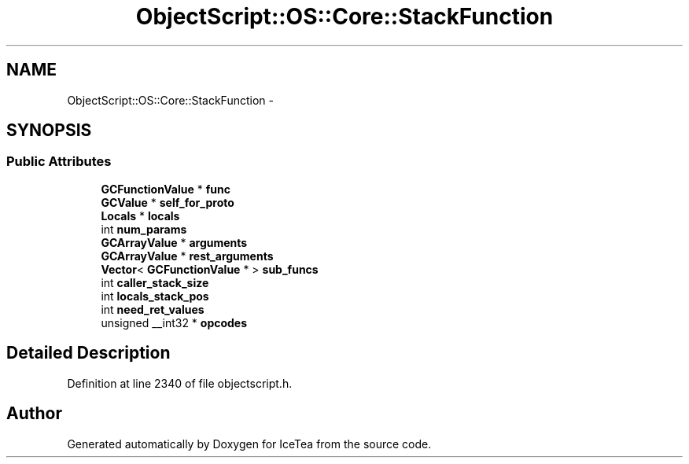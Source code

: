 .TH "ObjectScript::OS::Core::StackFunction" 3 "Sat Mar 26 2016" "IceTea" \" -*- nroff -*-
.ad l
.nh
.SH NAME
ObjectScript::OS::Core::StackFunction \- 
.SH SYNOPSIS
.br
.PP
.SS "Public Attributes"

.in +1c
.ti -1c
.RI "\fBGCFunctionValue\fP * \fBfunc\fP"
.br
.ti -1c
.RI "\fBGCValue\fP * \fBself_for_proto\fP"
.br
.ti -1c
.RI "\fBLocals\fP * \fBlocals\fP"
.br
.ti -1c
.RI "int \fBnum_params\fP"
.br
.ti -1c
.RI "\fBGCArrayValue\fP * \fBarguments\fP"
.br
.ti -1c
.RI "\fBGCArrayValue\fP * \fBrest_arguments\fP"
.br
.ti -1c
.RI "\fBVector\fP< \fBGCFunctionValue\fP * > \fBsub_funcs\fP"
.br
.ti -1c
.RI "int \fBcaller_stack_size\fP"
.br
.ti -1c
.RI "int \fBlocals_stack_pos\fP"
.br
.ti -1c
.RI "int \fBneed_ret_values\fP"
.br
.ti -1c
.RI "unsigned __int32 * \fBopcodes\fP"
.br
.in -1c
.SH "Detailed Description"
.PP 
Definition at line 2340 of file objectscript\&.h\&.

.SH "Author"
.PP 
Generated automatically by Doxygen for IceTea from the source code\&.
